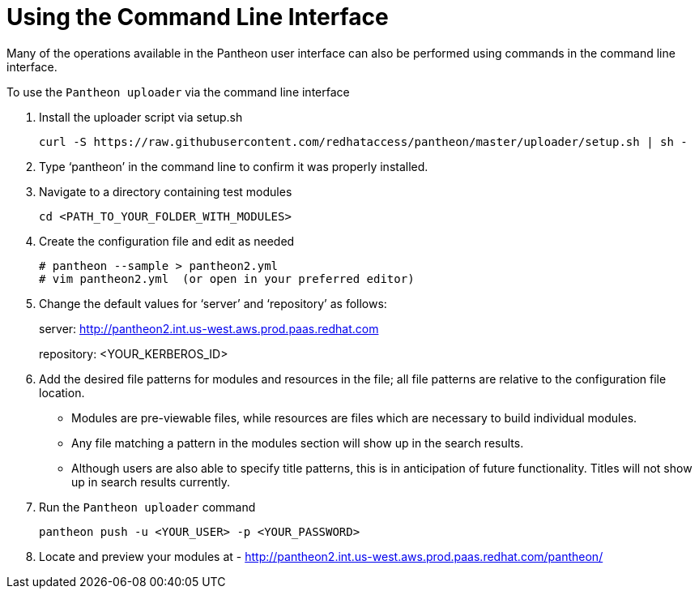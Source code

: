 [id="command-line-interface"]

= Using the Command Line Interface

Many of the operations available in the Pantheon user interface can also be performed using commands in the command line interface.

.To use the `Pantheon uploader` via the command line interface

. Install the uploader script via setup.sh
+
----
curl -S https://raw.githubusercontent.com/redhataccess/pantheon/master/uploader/setup.sh | sh -
----
. Type ‘pantheon’ in the command line to confirm it was properly installed.

. Navigate to a directory containing test modules
+
----
cd <PATH_TO_YOUR_FOLDER_WITH_MODULES>
----
. Create the configuration file and edit as needed
+
----
# pantheon --sample > pantheon2.yml
# vim pantheon2.yml  (or open in your preferred editor)
----
. Change the default values for ‘server’ and ‘repository’ as follows:
+
server: link:http://pantheon2.int.us-west.aws.prod.paas.redhat.com[]
+
repository: <YOUR_KERBEROS_ID>
. Add the desired file patterns for modules and resources in the file;
all file patterns are relative to the configuration file location.
+
* Modules are pre-viewable files, while resources are files which are necessary to build individual modules.
+
* Any file matching a pattern in the modules section will show up in the search results.
+
* Although users are also able to specify title patterns, this is in anticipation of future functionality. Titles will not show up in search results currently.
. Run the `Pantheon uploader` command
+
----
pantheon push -u <YOUR_USER> -p <YOUR_PASSWORD>
----
. Locate and preview your modules at -
link:http://pantheon2.int.us-west.aws.prod.paas.redhat.com/pantheon/[]
